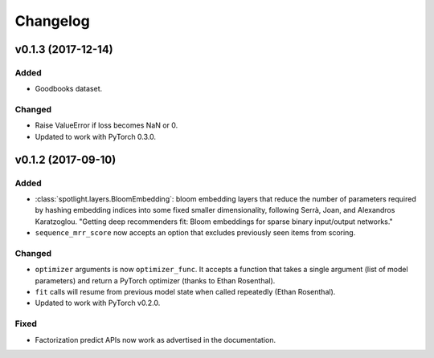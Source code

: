 =========
Changelog
=========

v0.1.3 (2017-12-14)
-----------------------

Added
~~~~~

* Goodbooks dataset.

Changed
~~~~~~~

* Raise ValueError if loss becomes NaN or 0.
* Updated to work with PyTorch 0.3.0.

v0.1.2 (2017-09-10)
-------------------

Added
~~~~~

* :class:`spotlight.layers.BloomEmbedding`: bloom embedding layers that reduce the number of
  parameters required by hashing embedding indices into some fixed smaller dimensionality,
  following Serrà, Joan, and Alexandros Karatzoglou. "Getting deep recommenders fit: Bloom
  embeddings for sparse binary input/output networks."
* ``sequence_mrr_score`` now accepts an option that excludes previously seen items from scoring.

Changed
~~~~~~~

* ``optimizer`` arguments is now ``optimizer_func``. It accepts a function that takes a single argument (list of model parameters) and return a PyTorch optimizer (thanks to Ethan Rosenthal).
* ``fit`` calls will resume from previous model state when called repeatedly (Ethan Rosenthal).
* Updated to work with PyTorch v0.2.0.

Fixed
~~~~~

* Factorization predict APIs now work as advertised in the documentation.
